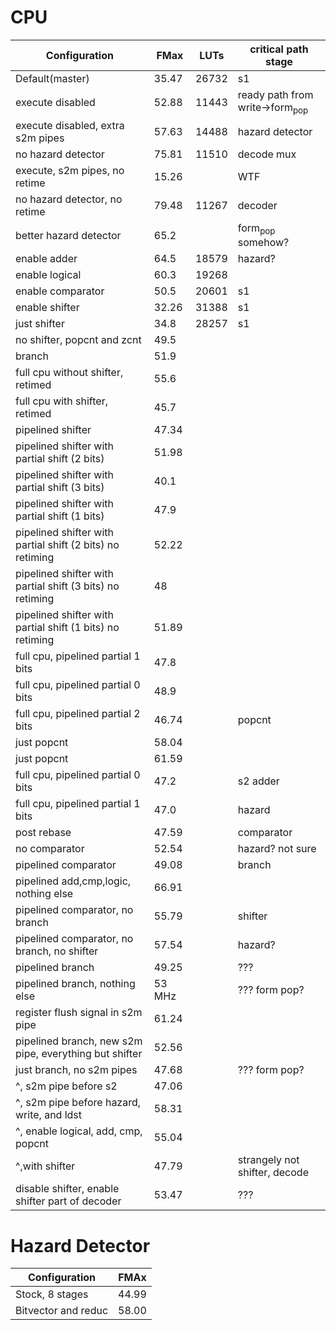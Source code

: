 * CPU
| Configuration                                             |   FMax |  LUTs | critical path stage             |
|-----------------------------------------------------------+--------+-------+---------------------------------|
| Default(master)                                           |  35.47 | 26732 | s1                              |
| execute disabled                                          |  52.88 | 11443 | ready path from write->form_pop |
| execute disabled, extra s2m pipes                         |  57.63 | 14488 | hazard detector                 |
| no hazard detector                                        |  75.81 | 11510 | decode mux                      |
| execute, s2m pipes, no retime                             |  15.26 |       | WTF                             |
| no hazard detector, no retime                             |  79.48 | 11267 | decoder                         |
| better hazard detector                                    |   65.2 |       | form_pop somehow?               |
| enable adder                                              |   64.5 | 18579 | hazard?                         |
| enable logical                                            |   60.3 | 19268 |                                 |
| enable comparator                                         |   50.5 | 20601 | s1                              |
| enable shifter                                            |  32.26 | 31388 | s1                              |
| just shifter                                              |   34.8 | 28257 | s1                              |
| no shifter, popcnt and zcnt                               |   49.5 |       |                                 |
| branch                                                    |   51.9 |       |                                 |
| full cpu without shifter, retimed                         |   55.6 |       |                                 |
| full cpu with shifter, retimed                            |   45.7 |       |                                 |
| pipelined shifter                                         |  47.34 |       |                                 |
| pipelined shifter with partial shift (2 bits)             |  51.98 |       |                                 |
| pipelined shifter with partial shift (3 bits)             |   40.1 |       |                                 |
| pipelined shifter with partial shift (1 bits)             |   47.9 |       |                                 |
| pipelined shifter with partial shift (2 bits) no retiming |  52.22 |       |                                 |
| pipelined shifter with partial shift (3 bits) no retiming |     48 |       |                                 |
| pipelined shifter with partial shift (1 bits) no retiming |  51.89 |       |                                 |
| full cpu, pipelined partial 1 bits                        |   47.8 |       |                                 |
| full cpu, pipelined partial 0 bits                        |   48.9 |       |                                 |
| full cpu, pipelined partial 2 bits                        |  46.74 |       | popcnt                          |
| just popcnt                                               |  58.04 |       |                                 |
| just popcnt                                               |  61.59 |       |                                 |
| full cpu, pipelined partial 0 bits                        |   47.2 |       | s2 adder                        |
| full cpu, pipelined partial 1 bits                        |   47.0 |       | hazard                          |
| post rebase                                               |  47.59 |       | comparator                      |
| no comparator                                             |  52.54 |       | hazard? not sure                |
| pipelined comparator                                      |  49.08 |       | branch                          |
| pipelined add,cmp,logic, nothing else                     |  66.91 |       |                                 |
| pipelined comparator, no branch                           |  55.79 |       | shifter                         |
| pipelined comparator, no branch, no shifter               |  57.54 |       | hazard?                         |
| pipelined branch                                          |  49.25 |       | ???                             |
| pipelined branch, nothing else                            | 53 MHz |       | ??? form pop?                   |
| register flush signal in s2m pipe                         |  61.24 |       |                                 |
| pipelined branch, new s2m pipe, everything but shifter    |  52.56 |       |                                 |
| just branch, no s2m pipes                                 |  47.68 |       | ??? form pop?                   |
| ^, s2m pipe before s2                                     |  47.06 |       |                                 |
| ^, s2m pipe before hazard, write, and ldst                |  58.31 |       |                                 |
| ^, enable logical, add, cmp, popcnt                       |  55.04 |       |                                 |
| ^,with shifter                                            |  47.79 |       | strangely not shifter, decode   |
| disable shifter, enable shifter part of decoder           |  53.47 |       | ???                             |

* Hazard Detector
| Configuration       |  FMAx |
|---------------------+-------|
| Stock, 8 stages     | 44.99 |
| Bitvector and reduc | 58.00 |
